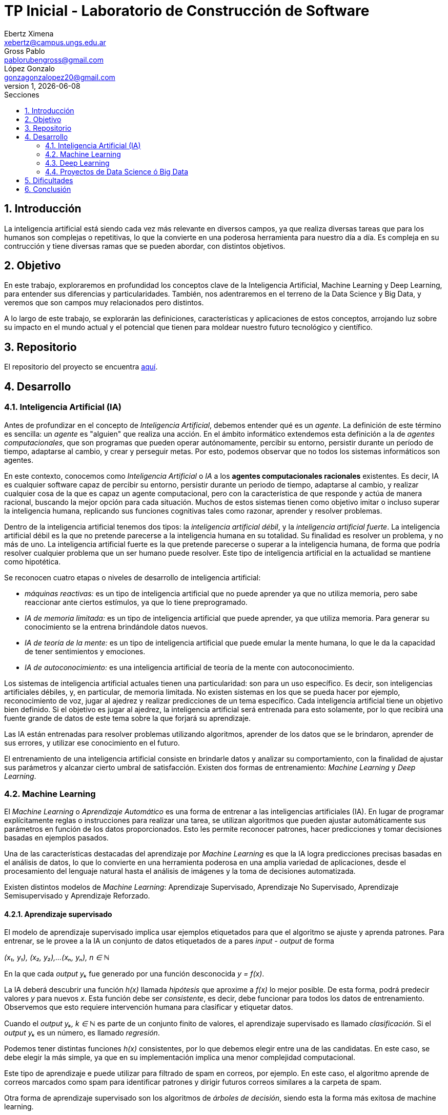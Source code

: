 = TP Inicial - Laboratorio de Construcción de Software
Ebertz Ximena <xebertz@campus.ungs.edu.ar>; Gross Pablo <pablorubengross@gmail.com>; López Gonzalo <gonzagonzalopez20@gmail.com>
v1, {docdate}
:toc:
:title-page:
:toc-title: Secciones
:numbered:
:source-highlighter: coderay
:tabsize: 4
:nofooter:
:pdf-page-margin: [3cm, 3cm, 3cm, 3cm]


== Introducción

La inteligencia artificial está siendo cada vez más relevante en diversos campos, ya que realiza diversas tareas que para los humanos son complejas o repetitivas, lo que la convierte en una poderosa herramienta para nuestro día a día.
Es compleja en su contrucción y tiene diversas ramas que se pueden abordar, con distintos objetivos.

== Objetivo

En este trabajo, exploraremos en profundidad los conceptos clave de la Inteligencia Artificial, Machine Learning y Deep Learning, para entender sus diferencias y particularidades. También, nos adentraremos en el terreno de la Data Science y Big Data, y veremos que son campos muy relacionados pero distintos.

A lo largo de este trabajo, se explorarán las definiciones, características y aplicaciones de estos conceptos, arrojando luz sobre su impacto en el mundo actual y el potencial que tienen para moldear nuestro futuro tecnológico y científico.

== Repositorio

El repositorio del proyecto se encuentra https://github.com/ximeeb/ebertz-gross-lopez-tp-lcs.git[aquí].

== Desarrollo

=== Inteligencia Artificial (IA)

Antes de profundizar en el concepto de _Inteligencia Artificial_, debemos entender qué es un _agente_. La definición de este término es sencilla: un _agente_ es "alguien" que realiza una acción. En el ámbito informático extendemos esta definición a la de _agentes computacionales_, que son programas que pueden operar autónomamente, percibir su entorno, persistir durante un período de tiempo, adaptarse al cambio, y crear y perseguir metas. Por esto, podemos observar que no todos los sistemas informáticos son agentes.

En este contexto, conocemos como _Inteligencia Artificial_ o _IA_ a los *agentes computacionales racionales* existentes. Es decir, IA es cualquier software capaz de percibir su entorno, persistir durante un periodo de tiempo, adaptarse al cambio, y realizar cualquier cosa de la que es capaz un agente computacional, pero con la característica de que responde y actúa de manera racional, buscando la mejor opción para cada situación. Muchos de estos sistemas tienen como objetivo imitar o incluso superar la inteligencia humana, replicando sus funciones cognitivas tales como razonar, aprender y resolver problemas.

Dentro de la inteligencia artificial tenemos dos tipos: la _inteligencia artificial débil_, y la _inteligencia artificial fuerte_. La inteligencia artificial débil es la que no pretende parecerse a la inteligencia humana en su totalidad. Su finalidad es resolver un problema, y no más de uno. La inteligencia artificial fuerte es la que pretende parecerse o superar a la inteligencia humana, de forma que podría resolver cualquier problema que un ser humano puede resolver. Este tipo de inteligencia artificial en la actualidad se mantiene como hipotética.

Se reconocen cuatro etapas o niveles de desarrollo de inteligencia artificial:

*   _máquinas reactivas:_ es un tipo de inteligencia artificial que no puede aprender ya que no utiliza memoria, pero sabe reaccionar ante ciertos estímulos, ya que lo tiene preprogramado.
*   _IA de memoria limitada:_ es un tipo de inteligencia artificial que puede aprender, ya que utiliza memoria. Para generar su conocimiento se la entrena brindándole datos nuevos.
*   _IA de teoría de la mente:_ es un tipo de inteligencia artificial que puede emular la mente humana, lo que le da la capacidad de tener sentimientos y emociones.
*   _IA de autoconocimiento:_ es una inteligencia artificial de teoría de la mente con autoconocimiento.

Los sistemas de inteligencia artificial actuales tienen una particularidad: son para un uso específico. Es decir, son inteligencias artificiales débiles, y, en particular, de memoria limitada. No existen sistemas en los que se pueda hacer por ejemplo, reconocimiento de voz, jugar al ajedrez y realizar predicciones de un tema específico. Cada inteligencia artificial tiene un objetivo bien definido. Si el objetivo es jugar al ajedrez, la inteligencia artificial será entrenada para esto solamente, por lo que recibirá una fuente grande de datos de este tema sobre la que forjará su aprendizaje.

Las IA están entrenadas para resolver problemas utilizando algoritmos, aprender de los datos que se le brindaron, aprender de sus errores, y utilizar ese conocimiento en el futuro.

El entrenamiento de una inteligencia artificial consiste en brindarle datos y analizar su comportamiento, con la finalidad de ajustar sus parámetros y alcanzar cierto umbral de satisfacción. Existen dos formas de entrenamiento: _Machine Learning_ y _Deep Learning_.

=== Machine Learning

El _Machine Learning_ o _Aprendizaje Automático_ es una forma de entrenar a las inteligencias artificiales (IA). En lugar de programar explícitamente reglas o instrucciones para realizar una tarea, se utilizan algoritmos que pueden ajustar automáticamente sus parámetros en función de los datos proporcionados. Esto les permite reconocer patrones, hacer predicciones y tomar decisiones basadas en ejemplos pasados.

Una de las características destacadas del aprendizaje por _Machine Learning_ es que la IA logra predicciones precisas basadas en el análisis de datos, lo que lo convierte en una herramienta poderosa en una amplia variedad de aplicaciones, desde el procesamiento del lenguaje natural hasta el análisis de imágenes y la toma de decisiones automatizada.

Existen distintos modelos de _Machine Learning_: Aprendizaje Supervisado, Aprendizaje No Supervisado, Aprendizaje Semisupervisado y Aprendizaje Reforzado.

==== Aprendizaje supervisado

El modelo de aprendizaje supervisado implica usar ejemplos etiquetados para que el algoritmo se ajuste y aprenda patrones. Para entrenar, se le provee a la IA un conjunto de datos etiquetados de a pares _input - output_ de forma

_(x₁, y₁), (x₂, y₂),...(xₙ, yₙ), n ∈ ℕ_

En la que cada _output yₖ_ fue generado por una función desconocida _y = f(x)_.

La IA deberá descubrir una función _h(x)_ llamada _hipótesis_ que aproxime a _f(x)_ lo mejor posible. De esta forma, podrá predecir valores _y_ para nuevos _x_. Esta función debe ser  _consistente_, es decir, debe funcionar para todos los datos de entrenamiento. Observemos que esto requiere intervención humana para clasificar y etiquetar datos.

Cuando el _output yₖ, k ∈ ℕ_ es parte de un conjunto finito de valores, el aprendizaje supervisado es llamado _clasificación_. Si el _output yₖ_ es un número, es llamado _regresión_.

Podemos tener distintas funciones _h(x)_ consistentes, por lo que debemos elegir entre una de las candidatas. En este caso, se debe elegir la más simple, ya que en su implementación implica una menor complejidad computacional.

Este tipo de aprendizaje e puede utilizar para filtrado de spam en correos, por ejemplo. En este caso, el algoritmo aprende de correos marcados como spam para identificar patrones y dirigir futuros correos similares a la carpeta de spam.

Otra forma de aprendizaje supervisado son los algoritmos de _árboles de decisión_, siendo esta la forma más exitosa de machine learning.

Esta técnica consiste en crear un árbol cuyos nodos sean atributos a considerar al tomar una decisión, y cuyas hojas sean la decisión final.
De esta forma, el algoritmo recibe un vector de valores para los atributos, y devuelve una decisión.

Preferentemente, el árbol no debe tener mucha altura, por lo que se debe elegir el más óptimo. Para evitar calcular todos los árboles, el algoritmo utiliza una estrategia de _divide and conquer_: le asigna a cada atributo un nivel de _entropía_, para luego clasificarlos. Los atributos con menor nivel de entropía producen una mayor _ganancia de información_, ya que hacen una mejor división de clases, por lo que son evaluados al inicio. Es decir, el árbol se forma con los nodos ordenados de menor a mayor según su entropía. Luego, en cada decisión se van dividiendo y se repite el proceso para cada subárbol. Si la rama generada es de poca importancia se poda, para no tenerla en cuenta en el proceso de toma de decisiones.

Para calcular la entropía y obtener la ganancia de información de un atributo, el algoritmo se basa en ejemplos. Para entrenarlo, se debe seleccionar un conjunto de ejemplos no homogéneo, para que el aprendizaje sea lo mas correcto posible. De esta forma se puede evitar la mala clasificación de los atributos.

==== Aprendizaje no supervisado

En el modelo de aprendizaje no supervisado los datos que se incorporan no se etiquetan, ya que se desconoce su estructura. El algoritmo clasifica la información por sí solo. El aprendizaje no supervisado se clasifica en:

*   _Clustering:_ Se agrupan datos sin conocimiento previo de su estructura en grupos con características similares. Los grupos obtenidos destacan patrones inherentes en los datos.

*   _Reducción dimensional:_ Se procesan datos complejos al reducir redundancias y agrupar por características similares, generando información valiosa. Se aplica en estrategias de marketing para definir nichos de mercado, como al seleccionar clientes potenciales basados en comportamientos en redes sociales.

==== Aprendizaje semisupervisado

El modelo de aprendizaje semisupervisado es una combinación entre aprendizaje supervisado y aprendizaje no supervisado. Para llevar a cabo el entrenamiento, se le brinda a la IA un conjunto de datos etiquetados y un conjunto de datos sin etiquetar. Incluso, muchos datos pueden estar etiquetados erróneamente. Este paradigma permite mejorar exactitud del algoritmo, pudiendo usar de ejemplos los datos etiquetados manualmente por una persona y aplicar los conocimientos adquiridos en los datos sin etiquetar. Se utiliza mayormente cuando no disponemos de suficientes datos etiquetados para entrenar a la IA.

El aprendizaje semisupervisado permite trabajar al algoritmos tomando las siguiente suposiciones:

*   _Suposición de continuidad:_ Esta suposición permite generar preferencias en las decisiones tomadas utilizando los elementos etiquetados para, así, consumir datos no etiquetados con una base de cómo interpretarlos. De esta manera permite tener limites de decisiones en redes neuronales de baja densidad.

*   _Suposición de grupo:_ Esta suposición implica que las datos consumidos generan grupos discretos, y en estos grupos es consistente que varios nodos compartan etiquetas. Esto le permite entrenar al algoritmo en nuevos casos futuros.

*   _Suposiciones múltiples:_ Esta suposición trabaja bajo el principio de que al consumir datos para el entrenamiento se puede delimitar el modelo presentado para poder trabajar con campos de nodos de grandes dimensiones sin tener que consumir datos que no sean necesarios para el modelo presentado. Esto permite al algoritmo a procesar elementos con mucha información sin tener consumir los datasets completos. Ejemplos de esto son algoritmos de reconocimiento de voz o facial, ya que sólo es necesario reconocer patrones de voz específicos de una voz humana, sin la necesidad de procesar todo el espectro de audio.

==== Aprendizaje Reforzado

En el aprendizaje reforzado el proceso de construcción de modelos se basa en el análisis de los resultados de cada interacción, utilizando la recompensa como factor determinante. Las máquinas adquieren conocimiento de manera autónoma, donde los éxitos conllevan a recompensas mientras que los fallos resultan en penalizaciones. Este enfoque encuentra sus raíces en la psicología conductista, buscando guiar a un agente de software hacia elecciones adecuadas.

Cuando una decisión arroja beneficios, se interioriza automáticamente para ser repetida en ocasiones futuras. Por otro lado, si la decisión no resulta favorable, se evita su repetición para evitar caer en el mismo patrón.

Se considera que este enfoque es uno de los más prometedores dentro del campo de la inteligencia artificial en términos de su potencial a futuro.

=== Deep Learning

_Deep Learning_ es una forma de Machine Learning que se implementa mediante una _red neuronal_ de tres o más niveles. Esta red neuronal pretende simular el comportamiento del cerebro humano, aprendiendo de grandes volúmenes de datos, como en otras formas de Machine Learning.

Las redes neuronales son grafos dirigidos sin ciclos. Estan compuestas por por nodos o _unidades_, conectadas por aristas o _links_ que tienen un peso y una dirección. Cada capa de la red tiene sus nodos interconectados, y sirve para refinar la predicción de la capa anterior.

Como cualquier forma de Machine Learning, el objetivo de la red neuronal es descubir o aproximar una función _h(x)_ a otra _f(x)_, que determina la relación entre los datos de entrada. Esta función será más compleja, ya que el resultado estará en funcion de los datos de entrada y los pesos de las aristas, lo que la probablemente la hará no lineal. Es decir, la función a descubrir es de la forma _h(x, y)_.

Los algoritmos de deep learning implementan sus capas de la siguiente manera:

*   la capa de entrada o _input_, donde se ingresan los datos. Cada unidad representa un atributo.
*   las capas ocultas o _hidden_, que procesan los datos.
*   la capa de salida o _output_, donde se producen las predicciones finales. Cada unidad representa una clase, valor o etiqueta que la red esté tratando de predecir.

Los datos ingresan a través de la primera capa, donde múltiples neuronas artificiales se activan o desactivan según los datos presentados, y se devuelve el resultado en la última capa.

Muchas veces la cantidad de capas es importante. Una red neuronal de una sola capa puede lograr predicciones aproximadas, pero si se le agregan capas ocultas se puede refinar la eficacia y la eficiencia, logrando predicciones cada vez más exactas, en poco tiempo de ejecución.

Los datos de entrenamiento, en este caso, no pasan por un proceso de pre-procesamiento. El entrenamiento de la red consta en dos etapas: la de _propagación hacia adelante_ y la de _retropropagación_.

Primero se propaga hacia adelante, introduciendo datos en la capa de _input_, permitiendo que se propaguen hasta la capa de _output_. En las capas ocultas se determina si cada unidad debe activarse o no, mediante una _función de activación_. Esta función determina la activación de un nodo según la suma ponderada de los pesos de sus entradas. Luego, se devuelve el resultado obtenido.

El problema de la propagación hacia adelante es que puede propagar errores en las predicciones, lo que hace que se obtenga un resultado erróneo. Mientras más niveles se tiene, más errores se propagan.

Para solucionar esto, utilizamos retropropagación. Este proceso utiliza algortimos que calculan estos errores, como el de _descenso del gradiente_ y ajusta los pesos de las aristas desde la capa final hasta la inicial.

El entrenamiento se repite hasta que la red sea lo más precisa posible sobre datos nuevos.

Esta manera de procesar datos permite el entrenamiento del modelo en cantidades grandes a través de la automatización de la lectura de información que tiene a su alcance. A su vez, agiliza el entrenamiento y permite que sea más riguroso. Ejemplos de uso de esta tecnología serían identificadores de fotos, rostros o texto.

Existen diversos tipos de redes neuronales, pero los más utilizados son:

*   Las redes neuronales convolucionales o _CNN_, que se utilizan para el reconocimiento y clasificación de imágenes y videos, con la finalidad de identificar elementos que se encuentren en los mismos.

*   Las redes neuronales recurrentes o _RNN_, que se utilizan para el reconocimiento de voz y del lenguaje natural.

=== Proyectos de Data Science ó Big Data

==== Data Science vs Big Data, ¿estamos hablando de lo mismo?

Data Science y Big Data son conceptos relacionados pero no son lo mismo. Ambos están relacionados con el manejo, análisis y extracción de conocimiento a partir de datos, pero se enfocan en aspectos diferentes del proceso. Para llegar a una mejor comprensión definamos ambos conceptos.

La Ciencia de Datos o _Data Science_ es un campo interdisciplinario que combina técnicas, métodos y procesos de diversas disciplinas, como estadísticas, matemáticas, informática y dominios específicos, para extraer conocimiento y perspicacia a partir de conjuntos de datos. El objetivo principal de la Ciencia de Datos es analizar datos para identificar patrones, tendencias y relaciones que puedan ayudar a tomar decisiones informadas y generar valor en diversos campos, como negocios, investigación, salud, entre otros.

El proceso de Ciencia de Datos generalmente incluye:

1. Adquisición de datos: Recopilar y obtener los datos necesarios para el análisis.
2. Limpieza y preparación de datos: Asegurarse de que los datos estén limpios, completos y estructurados de manera adecuada.
3. Exploración de datos: Realizar análisis exploratorios para entender las características y relaciones en los datos.
4. Modelado y análisis: Aplicar técnicas de modelado estadístico y de aprendizaje automático para obtener información y hacer predicciones.
5. Comunicación de resultados: Presentar los resultados y hallazgos de manera comprensible para tomadores de decisiones.

Por otro lado, el término _Big Data_ hace referencia a grandes volúmenes de datos que superan la capacidad de las herramientas convencionales de gestión y análisis de datos. El Big Data se caracteriza por tres "V": Volumen, ya que tenemos una cantidad masiva de datos; Velocidad, ya que queremos rapidez en la generación y transmisión de datos; y Variedad, ya que queremos procesar diversos tipos de datos, como texto, imágenes, videos, etc. Además, en algunos casos, se añaden otras "V" como Variabilidad y Veracidad.

La Ciencia de Datos y el Big Data se relacionan de manera intrínseca debido a su naturaleza complementaria y a cómo se abordan conjuntamente los desafíos relacionados con la gestión y el análisis de grandes volúmenes de datos.

== Dificultades

La gran dificultad para este trabajo fue encontrar información confiable y detallada sobre los conceptos abordados. Muchos sitios web tenían información, pero no tan profunda como la que necesitábamos. Finalmente, utilizamos como referencia a el libro _Artificial Intelligence: A Modern Approach_ de Stuart Russel y Peter Norvig, y complementamos con diversos sitios web, como el de _IBM_.

== Conclusión

En conclusión, este trabajo nos ha proporcionado una visión integral de las tecnologías que están impulsando la transformación digital en nuestra sociedad. Desde la Inteligencia Artificial hasta el Machine Learning, Deep Learning, Data Science y Big Data, estas herramientas están remodelando la manera en que interactuamos con la información y cómo abordamos los desafíos en campos tan diversos como la medicina, la industria y la investigación. A medida que continuamos avanzando en este emocionante viaje tecnológico, es esencial mantenernos actualizados y adaptarnos a las nuevas oportunidades que estas innovaciones nos brindan.
